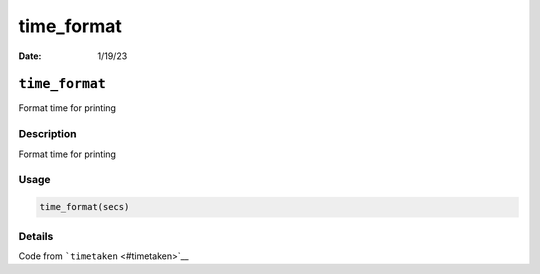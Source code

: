 ===========
time_format
===========

:Date: 1/19/23

``time_format``
===============

Format time for printing

Description
-----------

Format time for printing

Usage
-----

.. code:: r

   time_format(secs)

Details
-------

Code from ```timetaken`` <#timetaken>`__
